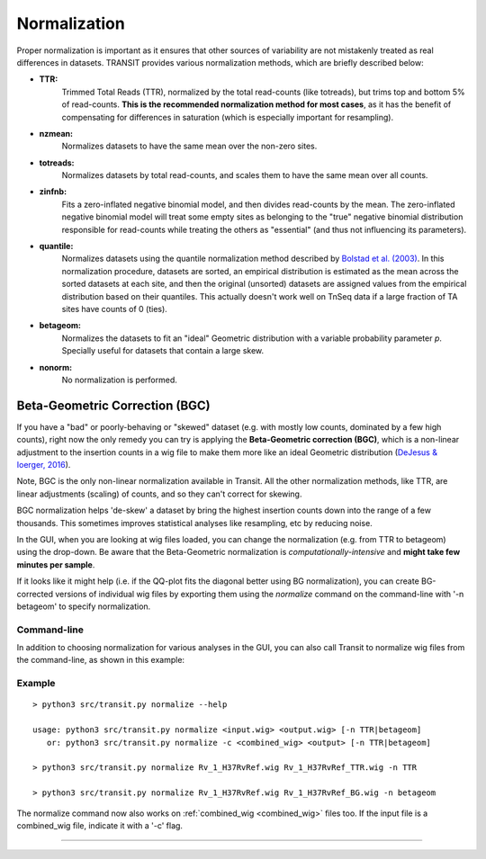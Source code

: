 
.. _normalization:

Normalization
=============


Proper normalization is important as it ensures that other sources of
variability are not mistakenly treated as real differences in
datasets. TRANSIT provides various normalization methods, which are
briefly described below:

- **TTR:**
    Trimmed Total Reads (TTR), normalized by the total
    read-counts (like totreads), but trims top and bottom 5% of
    read-counts. **This is the recommended normalization method for most cases**,
    as it has the benefit of compensating for differences in
    saturation (which is especially important for resampling).

- **nzmean:**
    Normalizes datasets to have the same mean over the
    non-zero sites.

- **totreads:**
    Normalizes datasets by total read-counts, and scales
    them to have the same mean over all counts.

- **zinfnb:**
    Fits a zero-inflated negative binomial model, and then
    divides read-counts by the mean. The zero-inflated negative
    binomial model will treat some empty sites as belonging to the
    "true" negative binomial distribution responsible for read-counts
    while treating the others as "essential" (and thus not influencing
    its parameters).

- **quantile:**
    Normalizes datasets using the quantile normalization
    method described by `Bolstad et al.
    (2003) <http://www.ncbi.nlm.nih.gov/pubmed/12538238>`_. In this
    normalization procedure, datasets are sorted, an empirical
    distribution is estimated as the mean across the sorted datasets
    at each site, and then the original (unsorted) datasets are
    assigned values from the empirical distribution based on their
    quantiles.  This actually doesn't work well on TnSeq data if a large fraction
    of TA sites have counts of 0 (ties).

- **betageom:**
    Normalizes the datasets to fit an "ideal" Geometric
    distribution with a variable probability parameter *p*. Specially
    useful for datasets that contain a large skew. 

- **nonorm:**
    No normalization is performed.



.. _BGC:

Beta-Geometric Correction (BGC)
~~~~~~~~~~~~~~~~~~~~~~~~~

If you have a "bad" or poorly-behaving or "skewed" dataset (e.g. with mostly low
counts, dominated by a few high counts), right now the only remedy you
can try is applying the **Beta-Geometric correction (BGC)**, which is a
non-linear adjustment to the insertion counts in a wig file to make
them more like an ideal Geometric distribution 
(`DeJesus & Ioerger, 2016 <https://www.ncbi.nlm.nih.gov/pubmed/26932272>`_). 

Note, BGC is the only non-linear normalization available in Transit.  All the other
normalization methods, like TTR, are linear adjustments (scaling) of counts,
and so they can't correct for skewing.

BGC normalization helps 'de-skew' a dataset by bring the highest insertion
counts down into the range of a few thousands.  This sometimes improves
statistical analyses like resampling, etc by reducing noise.

In the GUI, when you are looking at wig files loaded, you can change
the normalization (e.g. from TTR to betageom) using the drop-down.  Be
aware that the Beta-Geometric normalization is *computationally-intensive* and
**might take few minutes per sample**.

If it looks like it might help (i.e. if the QQ-plot fits the diagonal better using BG
normalization),
you can create BG-corrected versions of individual wig files by
exporting them using the *normalize* command
on the command-line with '-n betageom' to specify normalization.



Command-line
------------

In addition to choosing normalization for various analyses in the GUI,
you can also call Transit to normalize wig files from the command-line,
as shown in this example:

Example
-------

::

  > python3 src/transit.py normalize --help

  usage: python3 src/transit.py normalize <input.wig> <output.wig> [-n TTR|betageom]
     or: python3 src/transit.py normalize -c <combined_wig> <output> [-n TTR|betageom]

  > python3 src/transit.py normalize Rv_1_H37RvRef.wig Rv_1_H37RvRef_TTR.wig -n TTR

  > python3 src/transit.py normalize Rv_1_H37RvRef.wig Rv_1_H37RvRef_BG.wig -n betageom

The normalize command now also works on :ref:`combined_wig <combined_wig>` files too.
If the input file is a combined_wig file, indicate it with a '-c' flag.



.. rst-class:: transit_sectionend
----

